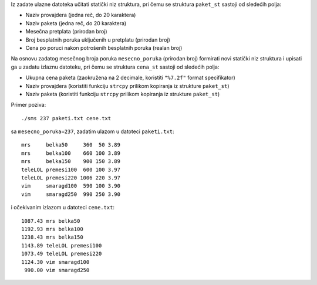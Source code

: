 Iz zadate ulazne datoteka učitati statički niz struktura,
pri čemu se struktura ``paket_st`` sastoji od sledećih polja:

- Naziv provajdera (jedna reč, do 20 karaktera)
- Naziv paketa (jedna reč, do 20 karaktera)
- Mesečna pretplata (prirodan broj)
- Broj besplatnih poruka uključenih u pretplatu (prirodan broj)
- Cena po poruci nakon potrošenih besplatnih poruka (realan broj)

Na osnovu zadatog mesečnog broja poruka ``mesecno_poruka`` (prirodan broj) formirati
novi statički niz struktura i upisati ga u zadatu izlaznu datoteku,
pri čemu se struktura ``cena_st`` sastoji od sledećih polja:

- Ukupna cena paketa (zaokružena na 2 decimale, koristiti ``"%7.2f"`` format specifikator)
- Naziv provajdera (koristiti funkciju ``strcpy`` prilikom kopiranja iz strukture ``paket_st``) 
- Naziv paketa (koristiti funkciju ``strcpy`` prilikom kopiranja iz strukture ``paket_st``)

Primer poziva::

	./sms 237 paketi.txt cene.txt

sa ``mesecno_poruka=237``, zadatim ulazom u datoteci ``paketi.txt``::

	mrs     belka50     360  50 3.89
	mrs     belka100    660 100 3.89
	mrs     belka150    900 150 3.89
	teleLOL premesi100  600 100 3.97
	teleLOL premesi220 1006 220 3.97
	vim     smaragd100  590 100 3.90
	vim     smaragd250  990 250 3.90

i očekivanim izlazom u datoteci ``cene.txt``::

	1087.43 mrs belka50
	1192.93 mrs belka100
	1238.43 mrs belka150
	1143.89 teleLOL premesi100
	1073.49 teleLOL premesi220
	1124.30 vim smaragd100
	 990.00 vim smaragd250
